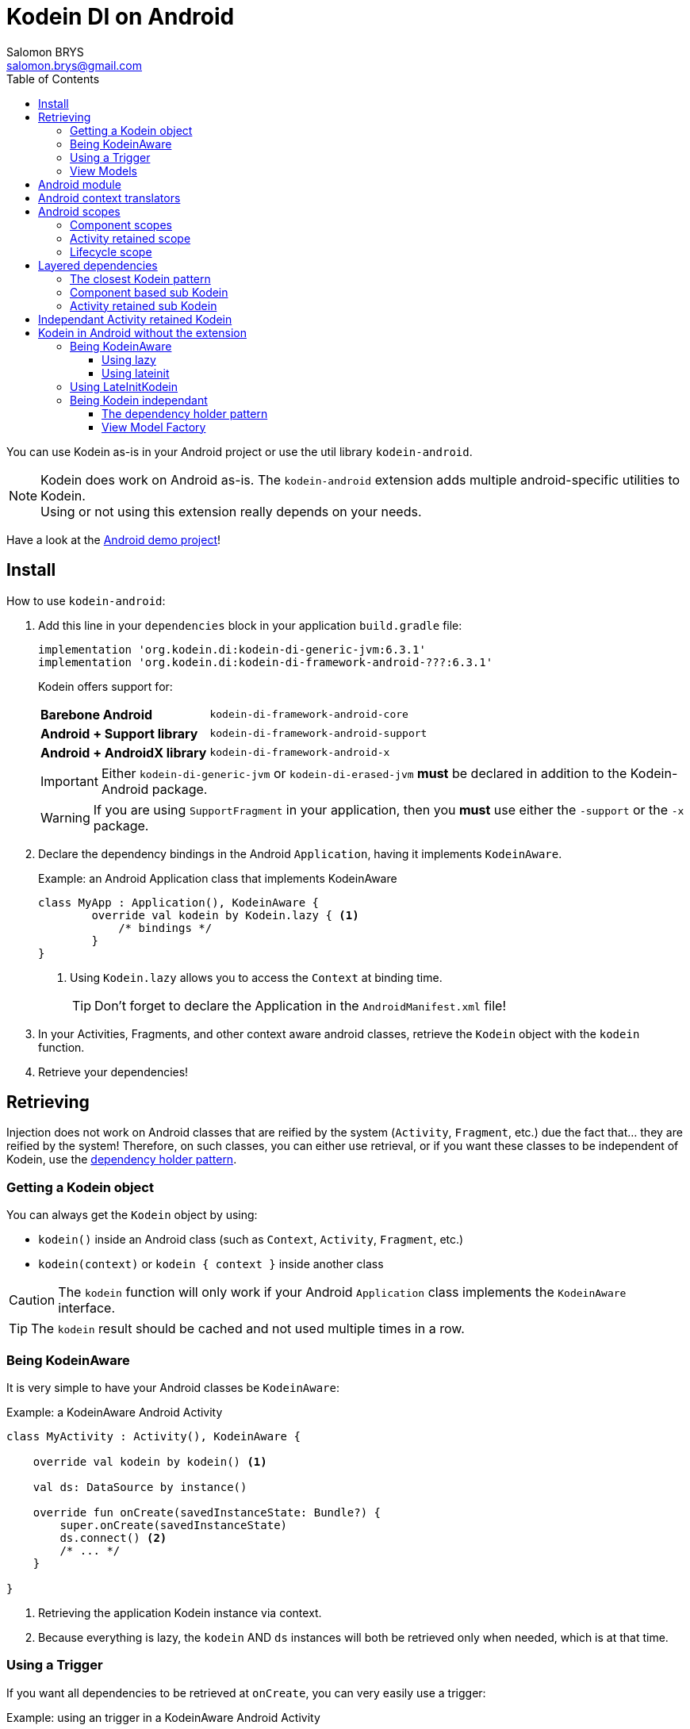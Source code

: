 = Kodein DI on Android
Salomon BRYS <salomon.brys@gmail.com>
:toc: left
:toc-position: left
:toclevels: 5

:version: 6.3.1
:branch: 6.3

You can use Kodein as-is in your Android project or use the util library `kodein-android`.

NOTE: Kodein does work on Android as-is.
      The `kodein-android` extension adds multiple android-specific utilities to Kodein. +
      Using or not using this extension really depends on your needs.

Have a look at the https://github.com/Kodein-Framework/Kodein-DI/tree/{branch}/demo/demo-android[Android demo project]!

[[install]]
== Install

.How to use `kodein-android`:
. Add this line in your `dependencies` block in your application `build.gradle` file:
+
[subs="attributes"]
----
implementation 'org.kodein.di:kodein-di-generic-jvm:{version}'
implementation 'org.kodein.di:kodein-di-framework-android-???:{version}'
----
+
Kodein offers support for:
+
[cols="1,2"]
|=======
| *Barebone Android*           | `kodein-di-framework-android-core`
| *Android + Support library*  | `kodein-di-framework-android-support`
| *Android + AndroidX library* | `kodein-di-framework-android-x`
|=======
+
IMPORTANT: Either `kodein-di-generic-jvm` or `kodein-di-erased-jvm` *must* be declared in addition to the Kodein-Android package.
+
WARNING: If you are using `SupportFragment` in your application, then you *must* use either the `-support` or the `-x` package.

. Declare the dependency bindings in the Android `Application`, having it implements `KodeinAware`.
+
[source, kotlin]
.Example: an Android Application class that implements KodeinAware
----
class MyApp : Application(), KodeinAware {
	override val kodein by Kodein.lazy { <1>
	    /* bindings */
	}
}
----
<1> Using `Kodein.lazy` allows you to access the `Context` at binding time.
+
TIP: Don't forget to declare the Application in the `AndroidManifest.xml` file!

. In your Activities, Fragments, and other context aware android classes, retrieve the `Kodein` object with the `kodein` function.

. Retrieve your dependencies!


== Retrieving

Injection does not work on Android classes that are reified by the system (`Activity`, `Fragment`, etc.) due the fact that... they are reified by the system!
Therefore, on such classes, you can either use retrieval, or if you want these classes to be independent of Kodein, use the <<dependency-holder,dependency holder pattern>>.


=== Getting a Kodein object

You can always get the `Kodein` object by using:

- `kodein()` inside an Android class (such as `Context`, `Activity`, `Fragment`, etc.)
- `kodein(context)` or `kodein { context }` inside another class

CAUTION: The `kodein` function will only work if your Android `Application` class implements the `KodeinAware` interface.

TIP: The `kodein` result should be cached and not used multiple times in a row.


=== Being KodeinAware

It is very simple to have your Android classes be `KodeinAware`:

[source, kotlin]
.Example: a KodeinAware Android Activity
----
class MyActivity : Activity(), KodeinAware {

    override val kodein by kodein() <1>

    val ds: DataSource by instance()

    override fun onCreate(savedInstanceState: Bundle?) {
        super.onCreate(savedInstanceState)
        ds.connect() <2>
        /* ... */
    }

}
----
<1> Retrieving the application Kodein instance via context.
<2> Because everything is lazy, the `kodein` AND `ds` instances will both be retrieved only when needed, which is at that time.


=== Using a Trigger

If you want all dependencies to be retrieved at `onCreate`, you can very easily use a trigger:

[source, kotlin]
.Example: using an trigger in a KodeinAware Android Activity
----
class MyActivity : Activity(), KodeinAware {

    override val kodein by kodein()

    override val kodeinTrigger = KodeinTrigger() <1>

    val ds: DataSource by instance()

    override fun onCreate(savedInstanceState: Bundle?) {
        super.onCreate(savedInstanceState)
        kodeinTrigger.trigger() <2>
        /* ... */
    }

}
----
<1> Just create a trigger, and Kodein will automatically use it.
<2> The `kodein` AND all dependencies will both be retrieved at that time.

NOTE: Using this approach has an important advantage: as all dependencies are retrieved in `onCreate`, you can be sure that all your dependencies have correctly been retrieved, meaning that there were no non-declared dependency. +
      If you only use `instance` (no `provider` or `factory`), you can also be sure that there were no dependency loop.


=== View Models

To use Kodein, you need an Android context.
For that, View Models need to implement `AndroidViewModel`.

It is very easy to use Kodein inside View Models:

NOTE: If you prefer your View Models to be independant from Kodein, you can use a <<view-model-factory,View  Model Factory>>.

[source, kotlin]
.Example: using an trigger in a KodeinAware Android Activity
----
class MyViewModel(app: Application) : ApplicationViewModel(app), KodeinAware {

    override val kodein by kodein() <1>

    val repository : Repository by instance()
}
----
<1> Retrieving the application's Kodein container.


== Android module

Kodein-Android proposes a `Module` that enables easy retrieval of a lot of standard android services.

NOTE: This module is absolutely *optional*, you are free to use it or leave it ;).

[source, kotlin]
.Example: importing the android module
----
class MyApplication : Application(), KodeinAware {
    override val kodein by Kodein.lazy {
        import(androidXModule(this@MyApplication)) <1>
	    /* bindings */
    }
}
----
<1> Can either be `androidXModule` or `androidSupportModule` or `androidCoreModule`.

You can see everything that this module proposes in the Kodein-Android https://github.com/Kodein-Framework/Kodein-DI/blob/{branch}/framework/android/kodein-di-framework-android-core/src/main/java/org/kodein/di/android/module.kt[module.kt] file.

[source, kotlin]
.Example: using kodein to retrieve a LayoutInflater
----
class MyActivity : Activity(), KodeinAware {
    override val kodein by kodein()
    val inflater: LayoutInflater by instance() <1>
}
----

If you are retrieving these classes inside a non-Android class, you need to define an Android `Context` as a Kodein context:

[source, kotlin]
.Example: using kodein with a context to retrieve a LayoutInflater
----
val inflater: LayoutInflater by kodein.on(getActivity()).instance()
----

or

[source, kotlin]
.Example: using kodein with a class context to retrieve a LayoutInflater
----
class MyUtility(androidContext: Context) : KodeinAware {

    override val kodein by androidContext.kodein()

    override val kodeinContext = kcontext(androidContext) <1>

    val inflater: LayoutInflater by instance()
}
----
<1> Defining the default context: the Android context to use to retrieve Android system services.


== Android context translators

The android module provides a number of http://kodein.org/Kodein-DI/?{branch}/core#_context_translators[context translators].
For example, they allow you to retrieve an activity scoped singleton inside a fragment, without manually specifying the activity.

NOTE: The android modules automatically register these translators.

However, if you don't want to use the android modules, but still need these translators, you can register them easily:

[source, kotlin]
.Example: importing the android module
----
class MyApplication : Application(), KodeinAware {
    override val kodein by Kodein.lazy {
        import(androidXContextTranslators) <1>
	    /* bindings */
    }
}
----
<1> Can either be `androidXContextTranslators` or `androidSupportContextTranslators` or `androidCoreContextTranslators`.


== Android scopes

=== Component scopes

Kodein provides a standard scope for any component (Android or not).
The `WeakContextScope` will keep singleton and multiton instances as long as the context (= component) lives.

[source, kotlin]
.Example: using an Activity scope
----
val kodein = Kodein {
    bind<Controller>() with scoped(WeakContextScope.of<Activity>()).singleton { ControllerImpl(context) } <1>
}
----
<1> `context` is of type `Activity` because we are using the `WeakContextScope.of<Activity>()`.

CAUTION: WeakContextScope is *NOT* compatible with `ScopeCloseable`.


=== Activity retained scope

Kodein-Android provides the `ActivityRetainedScope`, which is a scope that allows activity-scoped singletons or multitons that are independent from the activity restart.

This means that for the same activity, you'll get the same instance, even if the activity restarts.

CAUTION: This means that you *should never retain the activity* passed at creation because it may have been restarted and not valid anymore!

[source, kotlin]
.Example: using an Activity retained scope
----
val kodein = Kodein {
    bind<Controller>() with scoped(ActivityRetainedScope).singleton { ControllerImpl() }
}
----

NOTE: This scope *IS* compatible with `ScopeCloseable`: http://kodein.org/Kodein-DI/?{branch}/core#scope-closeable[see documentation].


=== Lifecycle scope

Kodein-Android provides the `AndroidLifecycleScope`, which is a scope that allows activity-scoped singletons or multitons that are bound to a component lifecycle.
It uses Android support Lifecycle, so you need to use Android support's `LifecycleOwner` components.

[source, kotlin]
.Example: using an Activity retained scope
----
val kodein = Kodein {
    bind<Controller>() with scoped(AndroidLifecycleScope<Fragment>()).singleton { ControllerImpl(context) }
}
----

NOTE: These lifecycles are *NOT* immune to activity restart due to configuration change.

NOTE: This scope *IS* compatible with `ScopeCloseable`: http://kodein.org/Kodein-DI/?{branch}/core#scope-closeable[see documentation].


== Layered dependencies

=== The closest Kodein pattern

Android components can be thought as layers.
For example, a `View` defines a layer, on top of an `Activity` layer, itself on top of the `Application` layer.

The `kodein` function will always return the kodein of the closest parent layer.
In a `View` or a `Fragment`, for example, it will return the containing Activity's Kodein, if it defines one, else it will return the "global" Application Kodein.

In the following code example, if `MyActivity` contains Fragments, and that these fragments get their Kodein object via `kodein()`, they will receive the `MyActivity` Kodein object, instead of the Application one.


=== Component based sub Kodein

In Android, each component has its own lifecycle, much like a "mini application".
You may need to have dependencies that are defined only inside a specific component and its subcomponents (such as an activity).
Kodein allows you to create a `Kodein` instance that lives only inside one of your components:

[source, kotlin]
.Example: defining an Activity specific Kodein
----
class MyActivity : Activity(), KodeinAware {

    override val kodein by subKodein(kodein()) { <1>
        /* activity specific bindings */
    }

}
----
<1> Creating a sub Kodein container that is valid for this activity and all components of this activity.

[NOTE]
====
You can define the way the parent kodein is extended by defining the http://kodein.org/Kodein-DI/?{branch}/core#_overridden_access_from_parent[copy mode]:

[source, kotlin]
.Example: defining an Activity specific Kodein that copies all parent bindings
----
override val kodein by subKodein(kodein(), copy = Copy.All) {
    /* component specific bindings */
}
----
====


=== Activity retained sub Kodein

Kodein-Android provides `retainedSubKodein` for Activities.
It creates a Kodein object that is *immune to activity restarts*.

CAUTION: This means that you *should never access the containing activity* it may have been restarted and not valid anymore!

[source, kotlin]
.Example: defining an Activity specific Kodein
----
class MyActivity : Activity(), KodeinAware {

    override val kodein: Kodein by retainedSubKodein(kodein()) { <1>
        /* activity specific bindings */
    }

}
----
<1> Using `retainedSubKodein` instead of `subKodein` ensures that the Kodein object is retained and not recreated between activity restarts.

[NOTE]
====
You can define the way the parent kodein is extended by defining the http://kodein.org/Kodein-DI/?{branch}/core#_overridden_access_from_parent[copy mode]:

[source, kotlin]
.Example: defining an Activity specific Kodein that copies all parent bindings
----
override val kodein by retainedSubKodein(kodein(), copy = Copy.All) {
    /* component specific bindings */
}
----
====


== Independant Activity retained Kodein

Kodein provides the `retainedKodein` function that creates a Kodein instance that is _independendant from the parent_.

CAUTION: This means that all bindings in the application context are NOT available through this new Kodein.

[source, kotlin]
.Example: defining an independant Kodein Container.
----
class MyActivity : Activity() {

    val activityKodein: Kodein by retainedKodein { <1>
        /* activity specific bindings */
    }

}
----


== Kodein in Android without the extension

=== Being KodeinAware

It is quite easy to have your Android components being `KodeinAware` (provided that your `Application` class is `KodeinAware`).


==== Using lazy

[source, kotlin]
.Example: a KodeinAware Activity
----
class MyActivity : Activity(), KodeinAware {
    override val kodein: Kodein by lazy { (applicationContext as KodeinAware).kodein }
}
----


==== Using lateinit

[source, kotlin]
.Example: a KodeinAware Activity
----
class MyActivity : Activity(), KodeinAware {
    override lateinit var kodein: Kodein
    override fun onCreate(savedInstanceState: Bundle?) {
        kodein = (applicationContext as KodeinAware).kodein
    }
}
----


=== Using LateInitKodein

If you don't want the component classes to be KodeinAware, you can use a `LateInitKodein`:

[source, kotlin]
.Example: an Activity with LateInitKodein
----
class MyActivity : Activity() {
    val kodein = LateInitKodein()
    override fun onCreate(savedInstanceState: Bundle?) {
        kodein.baseKodein = (applicationContext as KodeinAware).kodein
    }
}
----


=== Being Kodein independant

[[dependency-holder]]
==== The dependency holder pattern

If you want your components to be Kodein-independent, you can use the dependency holder pattern:

[source, kotlin]
.Example: The dependency holder pattern
----
class MyActivity : Activity() {

    class Deps(
            val ds: DataSource,
            val ctrl: controller
    )

    val deps by lazy { (applicationContext as MyApplication).creator.myActivity() }

    val ds by lazy { deps.ds }
    val ctrl by lazy { deps.ctrl }

    /* ... */
}

class MyApplication : Application() {

	interface Creator {
	    fun myActivity(): MyActivity.Deps
	}

	val creator: Creator = KodeinCreator()

    /* ... */
}

class KodeinCreator : MyApplication.Creator {

    private val kodein = Kodein {
        /* bindings */
    }.direct

    override fun myActivity() = kodein.newInstance { MyActivity.Deps(instance(), instance()) }
}

----


[[view-model-factory]]
==== View Model Factory

If you want your view models to be independant from Kodein, then you need to inject them (meaning passing their dependencies by constructor).
To do that, you need to create your own `ViewModelProvider.Factory`.

Here is a simple one:

[source, kotlin]
.A Kodein View Model Factory
----
class KodeinViewModelFactory(val kodein: Kodein) : ViewModelProvider.Factory {
    override fun <T : ViewModel> create(modelClass: Class<T>): T =
            kodein.direct.Instance(TT(modelClass))
}
----